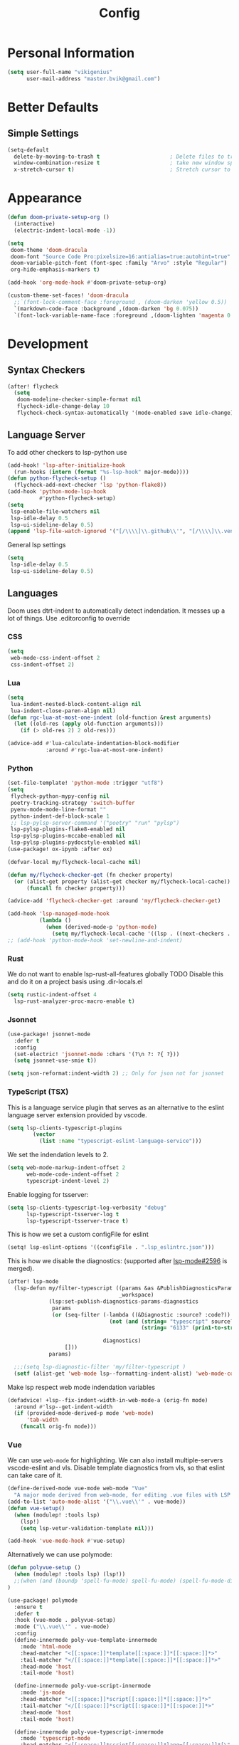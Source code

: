 #+TITLE: Config
* Personal Information
#+begin_src emacs-lisp
(setq user-full-name "vikigenius"
      user-mail-address "master.bvik@gmail.com")
#+end_src
* Better Defaults
** Simple Settings
#+begin_src emacs-lisp
(setq-default
  delete-by-moving-to-trash t                      ; Delete files to trash
  window-combination-resize t                      ; take new window space from all other windows (not just current)
  x-stretch-cursor t)                              ; Stretch cursor to the glyph width
#+end_src
* Appearance
#+begin_src emacs-lisp
(defun doom-private-setup-org ()
  (interactive)
  (electric-indent-local-mode -1))

(setq
 doom-theme 'doom-dracula
 doom-font "Source Code Pro:pixelsize=16:antialias=true:autohint=true"
 doom-variable-pitch-font (font-spec :family "Arvo" :style "Regular")
 org-hide-emphasis-markers t)

(add-hook 'org-mode-hook #'doom-private-setup-org)

(custom-theme-set-faces! 'doom-dracula
  ;;`(font-lock-comment-face :foreground , (doom-darken 'yellow 0.5))
  `(markdown-code-face :background ,(doom-darken 'bg 0.075))
  `(font-lock-variable-name-face :foreground ,(doom-lighten 'magenta 0.6)))

#+end_src
* Development
** Syntax Checkers
#+begin_src emacs-lisp
(after! flycheck
  (setq
   doom-modeline-checker-simple-format nil
   flycheck-idle-change-delay 10
   flycheck-check-syntax-automatically '(mode-enabled save idle-change)))
#+end_src
** Language Server
To add other checkers to lsp-python use
#+begin_src emacs-lisp :tangle no
(add-hook! 'lsp-after-initialize-hook
  (run-hooks (intern (format "%s-lsp-hook" major-mode))))
(defun python-flycheck-setup ()
  (flycheck-add-next-checker 'lsp 'python-flake8))
(add-hook 'python-mode-lsp-hook
          #'python-flycheck-setup)
(setq
 lsp-enable-file-watchers nil
 lsp-idle-delay 0.5
 lsp-ui-sideline-delay 0.5)
(append 'lsp-file-watch-ignored '("[/\\\\]\\.github\\'", "[/\\\\]\\.venv\\'"))
#+end_src
General lsp settings
#+begin_src emacs-lisp
(setq
 lsp-idle-delay 0.5
 lsp-ui-sideline-delay 0.5)
#+end_src
** Languages
Doom uses dtrt-indent to automatically detect indendation. It messes up a lot of things. Use .editorconfig to override
*** CSS
#+begin_src emacs-lisp
(setq
 web-mode-css-indent-offset 2
 css-indent-offset 2)
#+end_src
*** Lua
#+begin_src emacs-lisp
(setq
 lua-indent-nested-block-content-align nil
 lua-indent-close-paren-align nil)
(defun rgc-lua-at-most-one-indent (old-function &rest arguments)
  (let ((old-res (apply old-function arguments)))
    (if (> old-res 2) 2 old-res)))

(advice-add #'lua-calculate-indentation-block-modifier
            :around #'rgc-lua-at-most-one-indent)
#+end_src
*** Python
#+begin_src emacs-lisp
(set-file-template! 'python-mode :trigger "utf8")
(setq
 flycheck-python-mypy-config nil
 poetry-tracking-strategy 'switch-buffer
 pyenv-mode-mode-line-format ""
 python-indent-def-block-scale 1
 ;; lsp-pylsp-server-command '("poetry" "run" "pylsp")
 lsp-pylsp-plugins-flake8-enabled nil
 lsp-pylsp-plugins-mccabe-enabled nil
 lsp-pylsp-plugins-pydocstyle-enabled nil)
(use-package! ox-ipynb :after ox)

(defvar-local my/flycheck-local-cache nil)

(defun my/flycheck-checker-get (fn checker property)
  (or (alist-get property (alist-get checker my/flycheck-local-cache))
      (funcall fn checker property)))

(advice-add 'flycheck-checker-get :around 'my/flycheck-checker-get)

(add-hook 'lsp-managed-mode-hook
          (lambda ()
            (when (derived-mode-p 'python-mode)
              (setq my/flycheck-local-cache '((lsp . ((next-checkers . (python-flake8 python-mypy)))))))))
;; (add-hook 'python-mode-hook 'set-newline-and-indent)
#+end_src
*** Rust
We do not want to enable lsp-rust-all-features globally
TODO Disable this and do it on a project basis using .dir-locals.el
#+begin_src emacs-lisp
(setq rustic-indent-offset 4
  lsp-rust-analyzer-proc-macro-enable t)
#+end_src
*** Jsonnet
#+begin_src emacs-lisp
(use-package! jsonnet-mode
  :defer t
  :config
  (set-electric! 'jsonnet-mode :chars '(?\n ?: ?{ ?}))
  (setq jsonnet-use-smie t))

(setq json-reformat:indent-width 2) ;; Only for json not for jsonnet
#+end_src
*** TypeScript (TSX)
This is a language service plugin that serves as an alternative to the eslint language server extension provided by vscode.
#+begin_src emacs-lisp :tangle no
(setq lsp-clients-typescript-plugins
        (vector
          (list :name "typescript-eslint-language-service")))
#+end_src

We set the indendation levels to 2.
#+begin_src emacs-lisp
(setq web-mode-markup-indent-offset 2
      web-mode-code-indent-offset 2
      typescript-indent-level 2)
#+end_src

Enable logging for tsserver:
#+begin_src emacs-lisp :tangle no
(setq lsp-clients-typescript-log-verbosity "debug"
      lsp-typescript-tsserver-log t
      lsp-typescript-tsserver-trace t)
#+end_src

This is how we set a custom configFile for eslint
#+begin_src emacs-lisp :tangle no
(setq! lsp-eslint-options '((configFile . ".lsp_eslintrc.json")))
#+end_src

This is how we disable the diagnostics: (supported after [[https://github.com/emacs-lsp/lsp-mode/pull/2596][lsp-mode#2596]] is merged).
#+begin_src emacs-lisp
(after! lsp-mode
  (lsp-defun my/filter-typescript ((params &as &PublishDiagnosticsParams :diagnostics)
                                   _workspace)
             (lsp:set-publish-diagnostics-params-diagnostics
              params
              (or (seq-filter (-lambda ((&Diagnostic :source? :code?))
                                (not (and (string= "typescript" source?)
                                          (string= "6133" (prin1-to-string code?)))))

                              diagnostics)
                  []))
             params)

  ;;;(setq lsp-diagnostic-filter 'my/filter-typescript )
  (setf (alist-get 'web-mode lsp--formatting-indent-alist) 'web-mode-code-indent-offset))
#+end_src

Make lsp respect web mode indendation variables
#+begin_src emacs-lisp :tangle no
(defadvice! +lsp--fix-indent-width-in-web-mode-a (orig-fn mode)
  :around #'lsp--get-indent-width
  (if (provided-mode-derived-p mode 'web-mode)
      'tab-width
    (funcall orig-fn mode)))
#+end_src
*** Vue
We can use ~web-mode~ for highlighting. We can also install multiple-servers vscode-eslint and vls.
Disable template diagnostics from vls, so that eslint can take care of it.
#+begin_src emacs-lisp
(define-derived-mode vue-mode web-mode "Vue"
  "A major mode derived from web-mode, for editing .vue files with LSP support.")
(add-to-list 'auto-mode-alist '("\\.vue\\'" . vue-mode))
(defun vue-setup()
  (when (modulep! :tools lsp)
    (lsp!)
    (setq lsp-vetur-validation-template nil)))

(add-hook 'vue-mode-hook #'vue-setup)
#+end_src
Alternatively we can use polymode:
#+begin_src emacs-lisp :tangle no
(defun polyvue-setup ()
  (when (modulep! :tools lsp) (lsp!))
  ;;(when (and (boundp 'spell-fu-mode) spell-fu-mode) (spell-fu-mode-disable))
)

(use-package! polymode
  :ensure t
  :defer t
  :hook (vue-mode . polyvue-setup)
  :mode ("\\.vue\\'" . vue-mode)
  :config
  (define-innermode poly-vue-template-innermode
    :mode 'html-mode
    :head-matcher "<[[:space:]]*template[[:space:]]*[[:space:]]*>"
    :tail-matcher "</[[:space:]]*template[[:space:]]*[[:space:]]*>"
    :head-mode 'host
    :tail-mode 'host)

  (define-innermode poly-vue-script-innermode
    :mode 'js-mode
    :head-matcher "<[[:space:]]*script[[:space:]]*[[:space:]]*>"
    :tail-matcher "</[[:space:]]*script[[:space:]]*[[:space:]]*>"
    :head-mode 'host
    :tail-mode 'host)

  (define-innermode poly-vue-typescript-innermode
    :mode 'typescript-mode
    :head-matcher "<[[:space:]]*script[[:space:]]*lang=[[:space:]]*[\"'][[:space:]]*ts[[:space:]]*[\"'][[:space:]]*>"
    :tail-matcher "</[[:space:]]*script[[:space:]]*[[:space:]]*>"
    :head-mode 'host
    :tail-mode 'host)

  (define-innermode poly-vue-javascript-innermode
    :mode 'js2-mode
    :head-matcher "<[[:space:]]*script[[:space:]]*lang=[[:space:]]*[\"'][[:space:]]*js[[:space:]]*[\"'][[:space:]]*>"
    :tail-matcher "</[[:space:]]*script[[:space:]]*[[:space:]]*>"
    :head-mode 'host
    :tail-mode 'host)

  (define-auto-innermode poly-vue-template-tag-lang-innermode
    :head-matcher "<[[:space:]]*template[[:space:]]*lang=[[:space:]]*[\"'][[:space:]]*[[:alpha:]]+[[:space:]]*[\"'][[:space:]]*>"
    :tail-matcher "</[[:space:]]*template[[:space:]]*[[:space:]]*>"
    :mode-matcher (cons  "<[[:space:]]*template[[:space:]]*lang=[[:space:]]*[\"'][[:space:]]*\\([[:alpha:]]+\\)[[:space:]]*[\"'][[:space:]]*>" 1)
    :head-mode 'host
    :tail-mode 'host)

  (define-auto-innermode poly-vue-script-tag-lang-innermode
    :head-matcher "<[[:space:]]*script[[:space:]]*lang=[[:space:]]*[\"'][[:space:]]*[[:alpha:]]+[[:space:]]*[\"'][[:space:]]*>"
    :tail-matcher "</[[:space:]]*script[[:space:]]*[[:space:]]*>"
    :mode-matcher (cons  "<[[:space:]]*script[[:space:]]*lang=[[:space:]]*[\"'][[:space:]]*\\([[:alpha:]]+\\)[[:space:]]*[\"'][[:space:]]*>" 1)
    :head-mode 'host
    :tail-mode 'host)

  (define-auto-innermode poly-vue-style-tag-lang-innermode
    :head-matcher "<[[:space:]]*style[[:space:]]*lang=[[:space:]]*[\"'][[:space:]]*[[:alpha:]]+[[:space:]]*[\"'][[:space:]]*>"
    :tail-matcher "</[[:space:]]*style[[:space:]]*[[:space:]]*>"
    :mode-matcher (cons  "<[[:space:]]*style[[:space:]]*lang=[[:space:]]*[\"'][[:space:]]*\\([[:alpha:]]+\\)[[:space:]]*[\"'][[:space:]]*>" 1)
    :head-mode 'host
    :tail-mode 'host)

  (define-innermode poly-vue-style-innermode
    :mode 'css-mode
    :head-matcher "<[[:space:]]*style[[:space:]]*[[:space:]]*>"
    :tail-matcher "</[[:space:]]*style[[:space:]]*[[:space:]]*>"
    :head-mode 'host
    :tail-mode 'host)

  (define-polymode vue-mode
    :hostmode 'poly-sgml-hostmode
    :innermodes '(
                  poly-vue-typescript-innermode
                  poly-vue-javascript-innermode
                  poly-vue-template-tag-lang-innermode
                  poly-vue-script-tag-lang-innermode
                  poly-vue-style-tag-lang-innermode
                  poly-vue-template-innermode
                  poly-vue-script-innermode
                  poly-vue-style-innermode
                  )))
#+end_src
*** Web
We use the following snippet to remove duplicate right angles in nxml mode: see https://github.com/doomemacs/doomemacs/issues/6331
#+begin_src emacs-lisp
(defadvice! --nxml-electric-slash-remove-duplicate-right-angle-and-indent (func arg)
  :around 'nxml-electric-slash
  (let ((point-before (point)))
    (funcall func arg)
    (unless (equal (+ 1 point-before) (point))
      (delete-char 1)
      (funcall indent-line-function))))
#+end_src
* Research
** Bibliorgraphy
#+begin_src emacs-lisp
(setq org-cite-global-bibliography (expand-file-name "~/Library/Documents/My Library.bib")
      org-cite-csl-styles-dir (expand-file-name "~/.local/share/zotero/styles")
      citar-bibliography (expand-file-name "~/Library/Documents/My Library.bib")
      citar-file-parser-functions '(citar-file--parser-default citar-file--parser-triplet))
#+end_src
* Editing
** Spellcheck
#+begin_src emacs-lisp
(setq ispell-dictionary "en_US")
#+end_src
* Keybindings
#+begin_src emacs-lisp
(define-key input-decode-map [?\C-i] [C-i])
(map! :i "<C-i>" #'doom/dumb-indent)
#+end_src
* Org Mode
#+begin_src emacs-lisp
(setq org-directory "~/Library/Documents/Org/"
      org-agenda-files (list "~/Library/Documents/Org/Agenda"))
(with-eval-after-load 'org-roam
    (add-hook! 'after-save-hook
           (defun org-rename-to-new-title ()
             (when-let*
                 ((old-file (buffer-file-name))
                  (is-roam-file (org-roam-file-p old-file))
                  (file-node (save-excursion
                               (goto-char 1)
                               (org-roam-node-at-point)))
                  (slug (org-roam-node-slug file-node))
                  (new-file (expand-file-name (concat slug ".org")))
                  (different-name? (not (string-equal old-file new-file))))
               (rename-buffer new-file)
               (rename-file old-file new-file)
               (set-visited-file-name new-file)
               (set-buffer-modified-p nil)))))
(setq org-roam-database-connector 'sqlite-builtin)
#+end_src
